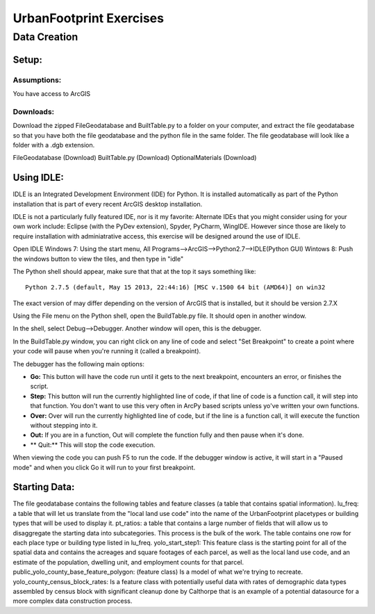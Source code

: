 .. _exercises:
UrbanFootprint Exercises
========================

.. _exercises_datacreation:
Data Creation
-------------

Setup:
______
Assumptions:
++++++++++++
You have access to ArcGIS

Downloads:
++++++++++

Download the zipped FileGeodatabase and BuiltTable.py to a folder on your computer, and extract the file geodatabase so that you have both the file geodatabase and the python file in the same folder. The file geodatabase will look like a folder with a .dgb extension.

FileGeodatabase (Download)
BuiltTable.py (Download)
OptionalMaterials (Download)

Using IDLE:
___________

IDLE is an Integrated Development Environment (IDE) for Python. It is installed automatically as part of the Python installation that is part of every recent ArcGIS desktop installation. 

IDLE is not a particularly fully featured IDE, nor is it my favorite: Alternate IDEs that you might consider using for your own work  include: Eclipse (with the PyDev extension), Spyder, PyCharm, WingIDE. However since those are likely to require installation with adminiatrative access, this exercise will be designed around the use of IDLE. 

Open IDLE 
Windows 7: Using the start menu,  All Programs-->ArcGIS-->Python2.7-->IDLE(Python GUI)
Wintows 8: Push the windows button to view the tiles, and then type in "idle" 

The Python shell should appear, make sure that that at the top it says something like:
::
  Python 2.7.5 (default, May 15 2013, 22:44:16) [MSC v.1500 64 bit (AMD64)] on win32

The exact version of may differ depending on the version of ArcGIS that is installed, but it should be version 2.7.X

Using the File menu on the Python shell, open the BuildTable.py file. It should open in another window.

In the shell, select Debug-->Debugger. Another window will open, this is the debugger.

In the BuildTable.py window, you can right click on any line of code and select "Set Breakpoint" to create a point where your code will pause when you're running it (called a breakpoint). 

The debugger has the following main options:

* **Go:** This button will have the code run until it gets to the next breakpoint, encounters an error, or finishes the script.
* **Step:** This button will run the currently highlighted line of code, if that line of code is a function call, it will step into that function. You don't want to use this very often in ArcPy based scripts unless yo've written your own functions.
* **Over:** Over will run the currently highlighted line of code, but if the line is a function call, it will execute the function without stepping into it.
* **Out:** If you are in a function, Out will complete the function fully and then pause when it's done. 
* ** Quit:** This will stop the code execution.

When viewing the code you can push F5 to run the code. If the debugger window is active, it will start in a "Paused mode" and when you click Go it will run to your first breakpoint.

Starting Data:
______________

The file geodatabase contains the following tables and feature classes (a table that contains spatial information).
lu_freq: a table that will let us translate from the "local land use code" into the name of the UrbanFootprint placetypes or building types that will be used to display it.
pt_ratios: a table that contains a large number of fields that will allow us to disaggregate the starting data into subcategories. This process is the bulk of the work. The table contains one row for each place type or building type listed in lu_freq.
yolo_start_step1: This feature class is the starting point for all of the spatial data and contains the acreages and square footages of each parcel, as well as the local land use code, and an estimate of the population, dwelling unit, and employment counts for that parcel. 
public_yolo_county_base_feature_polygon: (feature class) Is a model of what we're trying to recreate.
yolo_county_census_block_rates: Is a feature class with potentially useful data with rates of demographic data types assembled by census block with significant cleanup done by Calthorpe that is an example of a potential datasource for a more complex data construction process. 
